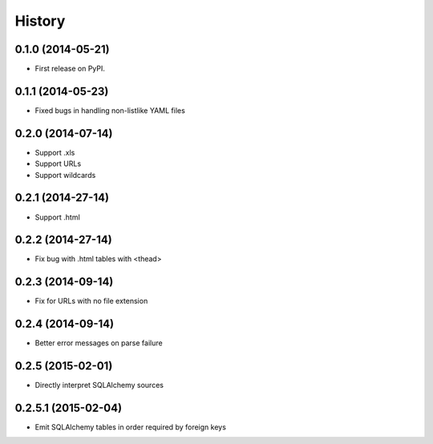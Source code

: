 .. :changelog:

History
-------

0.1.0 (2014-05-21)
++++++++++++++++++

* First release on PyPI.

0.1.1 (2014-05-23)
++++++++++++++++++

* Fixed bugs in handling non-listlike YAML files

0.2.0 (2014-07-14)
++++++++++++++++++

* Support .xls 
* Support URLs
* Support wildcards

0.2.1 (2014-27-14)
++++++++++++++++++

* Support .html

0.2.2 (2014-27-14)
++++++++++++++++++

* Fix bug with .html tables with <thead> 

0.2.3 (2014-09-14)
++++++++++++++++++

* Fix for URLs with no file extension

0.2.4 (2014-09-14)
++++++++++++++++++

* Better error messages on parse failure

0.2.5 (2015-02-01)
++++++++++++++++++

* Directly interpret SQLAlchemy sources

0.2.5.1 (2015-02-04)
++++++++++++++++++++

* Emit SQLAlchemy tables in order required by foreign keys

